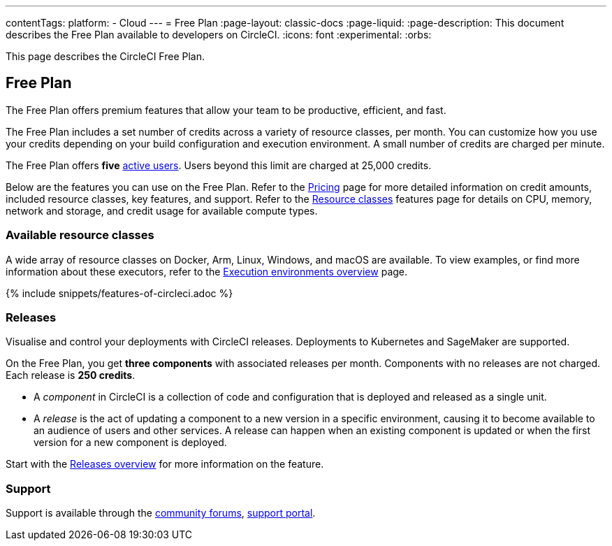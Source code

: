 ---
contentTags:
  platform:
  - Cloud
---
= Free Plan
:page-layout: classic-docs
:page-liquid:
:page-description: This document describes the Free Plan available to developers on CircleCI.
:icons: font
:experimental:
:orbs:

This page describes the CircleCI Free Plan.

[#free-plan]
== Free Plan

The Free Plan offers premium features that allow your team to be productive, efficient, and fast.

The Free Plan includes a set number of credits across a variety of resource classes, per month. You can customize how you use your credits depending on your build configuration and execution environment. A small number of credits are charged per minute.

The Free Plan offers *five* link:https://support.circleci.com/hc/en-us/articles/360034783154-What-is-an-Active-User[active users]. Users beyond this limit are charged at 25,000 credits.

Below are the features you can use on the Free Plan. Refer to the link:https://circleci.com/pricing/[Pricing] page for more detailed information on credit amounts, included resource classes, key features, and support. Refer to the link:https://circleci.com/product/features/resource-classes/[Resource classes] features page for details on CPU, memory, network and storage, and credit usage for available compute types.

[#available-resource-classes]
=== Available resource classes

A wide array of resource classes on Docker, Arm, Linux, Windows, and macOS are available. To view examples, or find more information about these executors, refer to the xref:executor-intro#[Execution environments overview] page.

{% include snippets/features-of-circleci.adoc %}

=== Releases

Visualise and control your deployments with CircleCI releases. Deployments to Kubernetes and SageMaker are supported.

On the Free Plan, you get **three components** with associated releases per month. Components with no releases are not charged. Each release is **250 credits**.

* A _component_ in CircleCI is a collection of code and configuration that is deployed and released as a single unit.

* A _release_ is the act of updating a component to a new version in a specific environment, causing it to become available to an audience of users and other services. A release can happen when an existing component is updated or when the first version for a new component is deployed.

Start with the xref:release/releases-overview#[Releases overview] for more information on the feature.

[#support]
=== Support

Support is available through the link:https://discuss.circleci.com/[community forums], link:https://support.circleci.com/hc/en-us[support portal].
